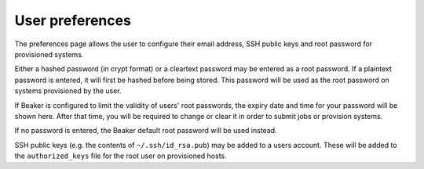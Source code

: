 User preferences
----------------

The preferences page allows the user to configure their email address,
SSH public keys and root password for provisioned systems.

Either a hashed password (in crypt format) or a cleartext password may
be entered as a root password. If a plaintext password is entered, it
will first be hashed before being stored. This password will be used as
the root password on systems provisioned by the user.

If Beaker is configured to limit the validity of users' root passwords,
the expiry date and time for your password will be shown here. After
that time, you will be required to change or clear it in order to submit
jobs or provision systems.

If no password is entered, the Beaker default root password will be used
instead.

SSH public keys (e.g. the contents of ``~/.ssh/id_rsa.pub``) may be
added to a users account. These will be added to the ``authorized_keys``
file for the root user on provisioned hosts.
